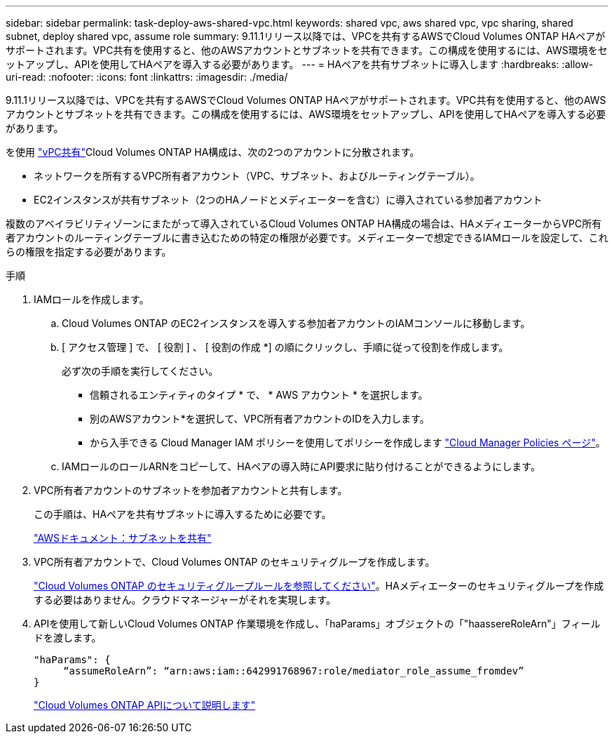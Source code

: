---
sidebar: sidebar 
permalink: task-deploy-aws-shared-vpc.html 
keywords: shared vpc, aws shared vpc, vpc sharing, shared subnet, deploy shared vpc, assume role 
summary: 9.11.1リリース以降では、VPCを共有するAWSでCloud Volumes ONTAP HAペアがサポートされます。VPC共有を使用すると、他のAWSアカウントとサブネットを共有できます。この構成を使用するには、AWS環境をセットアップし、APIを使用してHAペアを導入する必要があります。 
---
= HAペアを共有サブネットに導入します
:hardbreaks:
:allow-uri-read: 
:nofooter: 
:icons: font
:linkattrs: 
:imagesdir: ./media/


[role="lead"]
9.11.1リリース以降では、VPCを共有するAWSでCloud Volumes ONTAP HAペアがサポートされます。VPC共有を使用すると、他のAWSアカウントとサブネットを共有できます。この構成を使用するには、AWS環境をセットアップし、APIを使用してHAペアを導入する必要があります。

を使用 https://aws.amazon.com/blogs/networking-and-content-delivery/vpc-sharing-a-new-approach-to-multiple-accounts-and-vpc-management/["vPC共有"^]Cloud Volumes ONTAP HA構成は、次の2つのアカウントに分散されます。

* ネットワークを所有するVPC所有者アカウント（VPC、サブネット、およびルーティングテーブル）。
* EC2インスタンスが共有サブネット（2つのHAノードとメディエーターを含む）に導入されている参加者アカウント


複数のアベイラビリティゾーンにまたがって導入されているCloud Volumes ONTAP HA構成の場合は、HAメディエーターからVPC所有者アカウントのルーティングテーブルに書き込むための特定の権限が必要です。メディエーターで想定できるIAMロールを設定して、これらの権限を指定する必要があります。

.手順
. IAMロールを作成します。
+
.. Cloud Volumes ONTAP のEC2インスタンスを導入する参加者アカウントのIAMコンソールに移動します。
.. [ アクセス管理 ] で、 [ 役割 ] 、 [ 役割の作成 *] の順にクリックし、手順に従って役割を作成します。
+
必ず次の手順を実行してください。

+
*** 信頼されるエンティティのタイプ * で、 * AWS アカウント * を選択します。
*** 別のAWSアカウント*を選択して、VPC所有者アカウントのIDを入力します。
*** から入手できる Cloud Manager IAM ポリシーを使用してポリシーを作成します https://mysupport.netapp.com/site/info/cloud-manager-policies["Cloud Manager Policies ページ"^]。


.. IAMロールのロールARNをコピーして、HAペアの導入時にAPI要求に貼り付けることができるようにします。


. VPC所有者アカウントのサブネットを参加者アカウントと共有します。
+
この手順は、HAペアを共有サブネットに導入するために必要です。

+
https://docs.aws.amazon.com/vpc/latest/userguide/vpc-sharing.html#vpc-sharing-share-subnet["AWSドキュメント：サブネットを共有"^]

. VPC所有者アカウントで、Cloud Volumes ONTAP のセキュリティグループを作成します。
+
link:reference-security-groups.html["Cloud Volumes ONTAP のセキュリティグループルールを参照してください"]。HAメディエーターのセキュリティグループを作成する必要はありません。クラウドマネージャーがそれを実現します。

. APIを使用して新しいCloud Volumes ONTAP 作業環境を作成し、「haParams」オブジェクトの「"haassereRoleArn"」フィールドを渡します。
+
[source, json]
----
"haParams": {
     “assumeRoleArn”: “arn:aws:iam::642991768967:role/mediator_role_assume_fromdev”
}
----
+
https://docs.netapp.com/us-en/cloud-manager-automation/cm/overview.html["Cloud Volumes ONTAP APIについて説明します"^]


